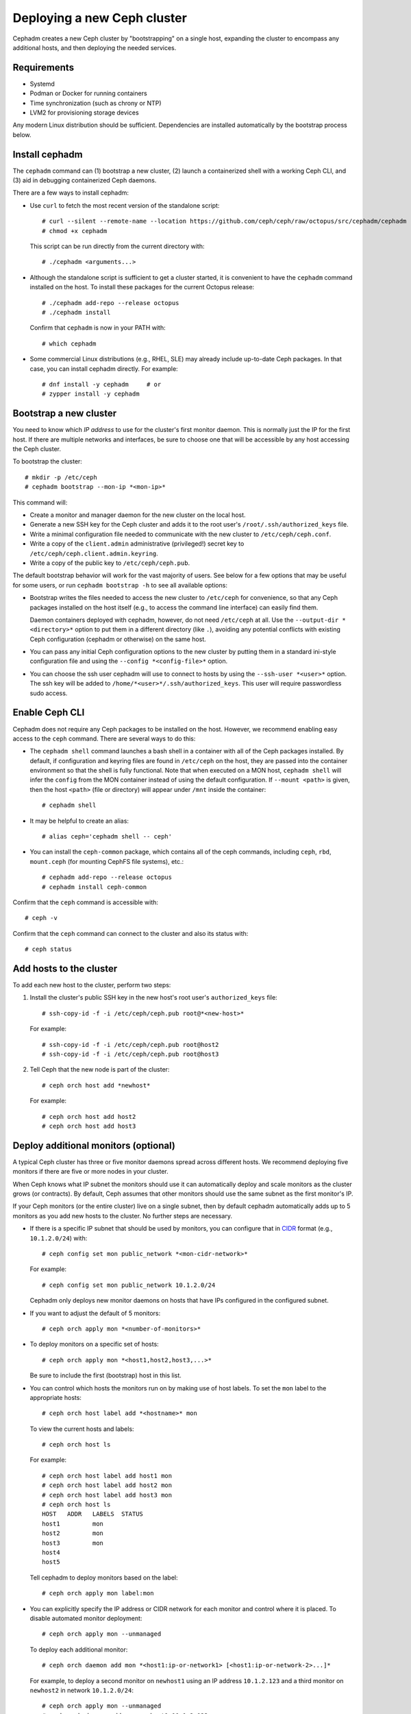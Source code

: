 ============================
Deploying a new Ceph cluster
============================

Cephadm creates a new Ceph cluster by "bootstrapping" on a single
host, expanding the cluster to encompass any additional hosts, and
then deploying the needed services.

.. highlight:: console

Requirements
============

- Systemd
- Podman or Docker for running containers
- Time synchronization (such as chrony or NTP)
- LVM2 for provisioning storage devices

Any modern Linux distribution should be sufficient.  Dependencies
are installed automatically by the bootstrap process below.

.. _get-cephadm:

Install cephadm
===============

The ``cephadm`` command can (1) bootstrap a new cluster, (2)
launch a containerized shell with a working Ceph CLI, and (3) aid in
debugging containerized Ceph daemons.

There are a few ways to install cephadm:

* Use ``curl`` to fetch the most recent version of the
  standalone script::

    # curl --silent --remote-name --location https://github.com/ceph/ceph/raw/octopus/src/cephadm/cephadm
    # chmod +x cephadm

  This script can be run directly from the current directory with::

    # ./cephadm <arguments...>

* Although the standalone script is sufficient to get a cluster started, it is
  convenient to have the ``cephadm`` command installed on the host.  To install
  these packages for the current Octopus release::

    # ./cephadm add-repo --release octopus
    # ./cephadm install

  Confirm that ``cephadm`` is now in your PATH with::

    # which cephadm

* Some commercial Linux distributions (e.g., RHEL, SLE) may already
  include up-to-date Ceph packages.  In that case, you can install
  cephadm directly.  For example::

    # dnf install -y cephadm     # or
    # zypper install -y cephadm



Bootstrap a new cluster
=======================

You need to know which *IP address* to use for the cluster's first
monitor daemon.  This is normally just the IP for the first host.  If there
are multiple networks and interfaces, be sure to choose one that will
be accessible by any host accessing the Ceph cluster.

To bootstrap the cluster::

  # mkdir -p /etc/ceph
  # cephadm bootstrap --mon-ip *<mon-ip>*

This command will:

* Create a monitor and manager daemon for the new cluster on the local
  host.
* Generate a new SSH key for the Ceph cluster and adds it to the root
  user's ``/root/.ssh/authorized_keys`` file.
* Write a minimal configuration file needed to communicate with the
  new cluster to ``/etc/ceph/ceph.conf``.
* Write a copy of the ``client.admin`` administrative (privileged!)
  secret key to ``/etc/ceph/ceph.client.admin.keyring``.
* Write a copy of the public key to
  ``/etc/ceph/ceph.pub``.

The default bootstrap behavior will work for the vast majority of
users.  See below for a few options that may be useful for some users,
or run ``cephadm bootstrap -h`` to see all available options:

* Bootstrap writes the files needed to access the new cluster to
  ``/etc/ceph`` for convenience, so that any Ceph packages installed
  on the host itself (e.g., to access the command line interface) can
  easily find them.

  Daemon containers deployed with cephadm, however, do not need
  ``/etc/ceph`` at all.  Use the ``--output-dir *<directory>*`` option
  to put them in a different directory (like ``.``), avoiding any
  potential conflicts with existing Ceph configuration (cephadm or
  otherwise) on the same host.

* You can pass any initial Ceph configuration options to the new
  cluster by putting them in a standard ini-style configuration file
  and using the ``--config *<config-file>*`` option.

* You can choose the ssh user cephadm will use to connect to hosts by
  using the ``--ssh-user *<user>*`` option. The ssh key will be added
  to ``/home/*<user>*/.ssh/authorized_keys``. This user will require
  passwordless sudo access. 


Enable Ceph CLI
===============

Cephadm does not require any Ceph packages to be installed on the
host.  However, we recommend enabling easy access to the ``ceph``
command.  There are several ways to do this:

* The ``cephadm shell`` command launches a bash shell in a container
  with all of the Ceph packages installed. By default, if
  configuration and keyring files are found in ``/etc/ceph`` on the
  host, they are passed into the container environment so that the
  shell is fully functional. Note that when executed on a MON host,
  ``cephadm shell`` will infer the ``config`` from the MON container
  instead of using the default configuration. If ``--mount <path>``
  is given, then the host ``<path>`` (file or directory) will appear
  under ``/mnt`` inside the container::

    # cephadm shell

* It may be helpful to create an alias::

    # alias ceph='cephadm shell -- ceph'

* You can install the ``ceph-common`` package, which contains all of the
  ceph commands, including ``ceph``, ``rbd``, ``mount.ceph`` (for mounting
  CephFS file systems), etc.::

    # cephadm add-repo --release octopus
    # cephadm install ceph-common

Confirm that the ``ceph`` command is accessible with::

  # ceph -v

Confirm that the ``ceph`` command can connect to the cluster and also
its status with::

  # ceph status


Add hosts to the cluster
========================

To add each new host to the cluster, perform two steps:

#. Install the cluster's public SSH key in the new host's root user's
   ``authorized_keys`` file::

     # ssh-copy-id -f -i /etc/ceph/ceph.pub root@*<new-host>*

   For example::

     # ssh-copy-id -f -i /etc/ceph/ceph.pub root@host2
     # ssh-copy-id -f -i /etc/ceph/ceph.pub root@host3

#. Tell Ceph that the new node is part of the cluster::

     # ceph orch host add *newhost*

   For example::

     # ceph orch host add host2
     # ceph orch host add host3


.. _deploy_additional_monitors:

Deploy additional monitors (optional)
=====================================

A typical Ceph cluster has three or five monitor daemons spread
across different hosts.  We recommend deploying five
monitors if there are five or more nodes in your cluster.

.. _CIDR: https://en.wikipedia.org/wiki/Classless_Inter-Domain_Routing#CIDR_notation

When Ceph knows what IP subnet the monitors should use it can automatically
deploy and scale monitors as the cluster grows (or contracts).  By default,
Ceph assumes that other monitors should use the same subnet as the first
monitor's IP.

If your Ceph monitors (or the entire cluster) live on a single subnet,
then by default cephadm automatically adds up to 5 monitors as you add new
hosts to the cluster. No further steps are necessary.

* If there is a specific IP subnet that should be used by monitors, you
  can configure that in `CIDR`_ format (e.g., ``10.1.2.0/24``) with::

    # ceph config set mon public_network *<mon-cidr-network>*

  For example::

    # ceph config set mon public_network 10.1.2.0/24

  Cephadm only deploys new monitor daemons on hosts that have IPs
  configured in the configured subnet.

* If you want to adjust the default of 5 monitors::

    # ceph orch apply mon *<number-of-monitors>*

* To deploy monitors on a specific set of hosts::

    # ceph orch apply mon *<host1,host2,host3,...>*

  Be sure to include the first (bootstrap) host in this list.

* You can control which hosts the monitors run on by making use of
  host labels.  To set the ``mon`` label to the appropriate
  hosts::

    # ceph orch host label add *<hostname>* mon

  To view the current hosts and labels::

    # ceph orch host ls

  For example::

    # ceph orch host label add host1 mon
    # ceph orch host label add host2 mon
    # ceph orch host label add host3 mon
    # ceph orch host ls
    HOST   ADDR   LABELS  STATUS
    host1         mon
    host2         mon
    host3         mon
    host4
    host5

  Tell cephadm to deploy monitors based on the label::

    # ceph orch apply mon label:mon

* You can explicitly specify the IP address or CIDR network for each monitor
  and control where it is placed.  To disable automated monitor deployment::

    # ceph orch apply mon --unmanaged

  To deploy each additional monitor::

    # ceph orch daemon add mon *<host1:ip-or-network1> [<host1:ip-or-network-2>...]*

  For example, to deploy a second monitor on ``newhost1`` using an IP
  address ``10.1.2.123`` and a third monitor on ``newhost2`` in
  network ``10.1.2.0/24``::

    # ceph orch apply mon --unmanaged
    # ceph orch daemon add mon newhost1:10.1.2.123
    # ceph orch daemon add mon newhost2:10.1.2.0/24

  .. note::
     The **apply** command can be confusing. For this reason, we recommend using
     YAML specifications. 

     Each 'ceph orch apply mon' command supersedes the one before it. 
     This means that you must use the proper comma-separated list-based 
     syntax when you want to apply monitors to more than one host. 
     If you do not use the proper syntax, you will clobber your work 
     as you go.

     For example::
        
          # ceph orch apply mon host1
          # ceph orch apply mon host2
          # ceph orch apply mon host3

     This results in only one host having a monitor applied to it: host 3.

     (The first command creates a monitor on host1. Then the second command
     clobbers the monitor on host1 and creates a monitor on host2. Then the
     third command clobbers the monitor on host2 and creates a monitor on 
     host3. In this scenario, at this point, there is a monitor ONLY on
     host3.)

     To make certain that a monitor is applied to each of these three hosts,
     run a command like this::
       
          # ceph orch apply mon "host1,host2,host3"

     Instead of using the "ceph orch apply mon" commands, run a command like
     this::

          # ceph orch apply -i file.yaml

     Here is a sample **file.yaml** file::

          service_type: mon
          placement:
            hosts:
             - host1
             - host2
             - host3


Deploy OSDs
===========

An inventory of storage devices on all cluster hosts can be displayed with::

  # ceph orch device ls

A storage device is considered *available* if all of the following
conditions are met:

* The device must have no partitions.
* The device must not have any LVM state.
* The device must not be mounted.
* The device must not contain a file system.
* The device must not contain a Ceph BlueStore OSD.
* The device must be larger than 5 GB.

Ceph refuses to provision an OSD on a device that is not available.

There are a few ways to create new OSDs:

* Tell Ceph to consume any available and unused storage device::

    # ceph orch apply osd --all-available-devices

* Create an OSD from a specific device on a specific host::

    # ceph orch daemon add osd *<host>*:*<device-path>*

  For example::

    # ceph orch daemon add osd host1:/dev/sdb

* Use :ref:`drivegroups` to describe device(s) to consume
  based on their properties, such device type (SSD or HDD), device
  model names, size, or the hosts on which the devices exist::

    # ceph orch apply osd -i spec.yml


Deploy MDSs
===========

One or more MDS daemons is required to use the CephFS file system.
These are created automatically if the newer ``ceph fs volume``
interface is used to create a new file system.  For more information,
see :ref:`fs-volumes-and-subvolumes`.

To deploy metadata servers::

  # ceph orch apply mds *<fs-name>* --placement="*<num-daemons>* [*<host1>* ...]"

See :ref:`orchestrator-cli-placement-spec` for details of the placement specification.

Deploy RGWs
===========

Cephadm deploys radosgw as a collection of daemons that manage a
particular *realm* and *zone*.  (For more information about realms and
zones, see :ref:`multisite`.)

Note that with cephadm, radosgw daemons are configured via the monitor
configuration database instead of via a `ceph.conf` or the command line.  If
that configuration isn't already in place (usually in the
``client.rgw.<realmname>.<zonename>`` section), then the radosgw
daemons will start up with default settings (e.g., binding to port
80).

If a realm has not been created yet, first create a realm::

  # radosgw-admin realm create --rgw-realm=<realm-name> --default

Next create a new zonegroup::

  # radosgw-admin zonegroup create --rgw-zonegroup=<zonegroup-name>  --master --default

Next create a zone::

  # radosgw-admin zone create --rgw-zonegroup=<zonegroup-name> --rgw-zone=<zone-name> --master --default

To deploy a set of radosgw daemons for a particular realm and zone::

  # ceph orch apply rgw *<realm-name>* *<zone-name>* --placement="*<num-daemons>* [*<host1>* ...]"

For example, to deploy 2 rgw daemons serving the *myorg* realm and the *us-east-1*
zone on *myhost1* and *myhost2*::

  # radosgw-admin realm create --rgw-realm=myorg --default
  # radosgw-admin zonegroup create --rgw-zonegroup=default --master --default
  # radosgw-admin zone create --rgw-zonegroup=default --rgw-zone=us-east-1 --master --default
  # ceph orch apply rgw myorg us-east-1 --placement="2 myhost1 myhost2"

See :ref:`orchestrator-cli-placement-spec` for details of the placement specification.

Deploying NFS ganesha
=====================

Cephadm deploys NFS Ganesha using a pre-defined RADOS *pool*
and optional *namespace*

To deploy a NFS Ganesha gateway,::

  # ceph orch apply nfs *<svc_id>* *<pool>* *<namespace>* --placement="*<num-daemons>* [*<host1>* ...]"

For example, to deploy NFS with a service id of *foo*, that will use the
RADOS pool *nfs-ganesha* and namespace *nfs-ns*,::

  # ceph orch apply nfs foo nfs-ganesha nfs-ns

.. note::
   Create the *nfs-ganesha* pool first if it doesn't exist.

See :ref:`orchestrator-cli-placement-spec` for details of the placement specification.

Deploying custom containers
===========================
It is also possible to choose different containers than the default containers to deploy Ceph. See :ref:`containers` for information about your options in this regard. 
